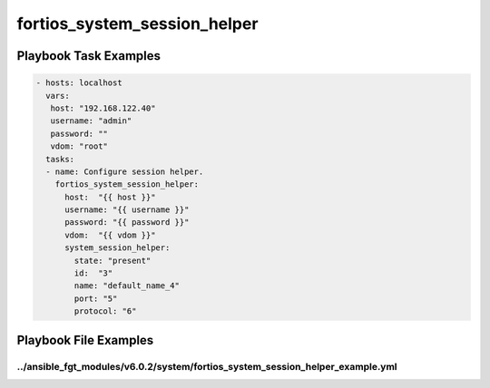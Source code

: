 =============================
fortios_system_session_helper
=============================


Playbook Task Examples
----------------------

.. code-block:: yaml

    - hosts: localhost
      vars:
       host: "192.168.122.40"
       username: "admin"
       password: ""
       vdom: "root"
      tasks:
      - name: Configure session helper.
        fortios_system_session_helper:
          host:  "{{ host }}"
          username: "{{ username }}"
          password: "{{ password }}"
          vdom:  "{{ vdom }}"
          system_session_helper:
            state: "present"
            id:  "3"
            name: "default_name_4"
            port: "5"
            protocol: "6"



Playbook File Examples
----------------------


../ansible_fgt_modules/v6.0.2/system/fortios_system_session_helper_example.yml
++++++++++++++++++++++++++++++++++++++++++++++++++++++++++++++++++++++++++++++

.. code-block:: yaml
            - hosts: localhost
      vars:
       host: "192.168.122.40"
       username: "admin"
       password: ""
       vdom: "root"
      tasks:
      - name: Configure session helper.
        fortios_system_session_helper:
          host:  "{{ host }}"
          username: "{{ username }}"
          password: "{{ password }}"
          vdom:  "{{ vdom }}"
          system_session_helper:
            state: "present"
            id:  "3"
            name: "default_name_4"
            port: "5"
            protocol: "6"




